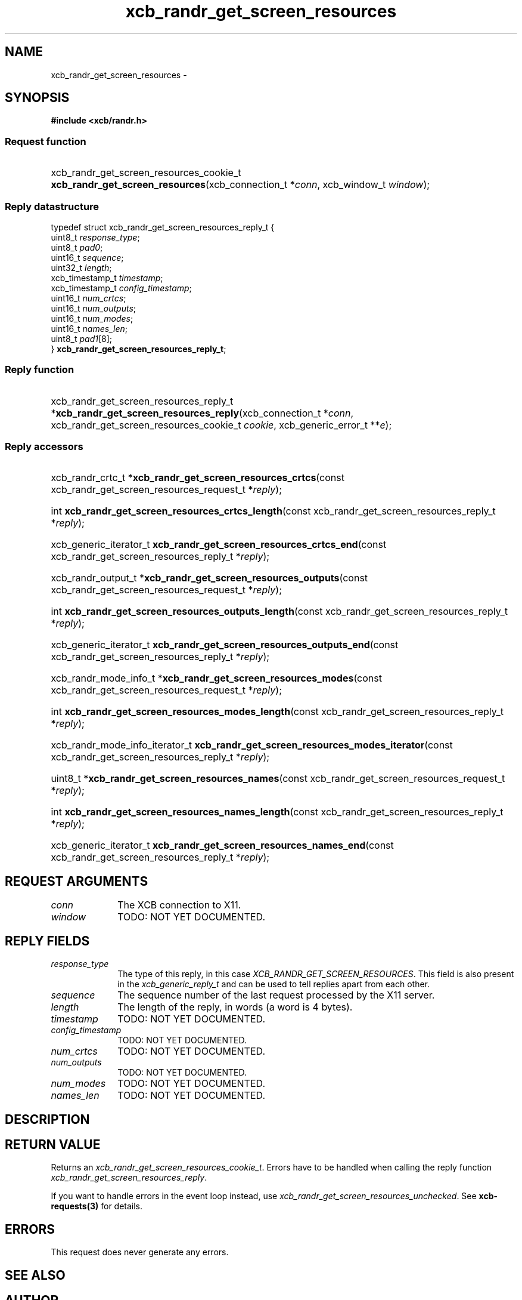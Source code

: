 .TH xcb_randr_get_screen_resources 3  "libxcb 1.15" "X Version 11" "XCB Requests"
.ad l
.SH NAME
xcb_randr_get_screen_resources \- 
.SH SYNOPSIS
.hy 0
.B #include <xcb/randr.h>
.SS Request function
.HP
xcb_randr_get_screen_resources_cookie_t \fBxcb_randr_get_screen_resources\fP(xcb_connection_t\ *\fIconn\fP, xcb_window_t\ \fIwindow\fP);
.PP
.SS Reply datastructure
.nf
.sp
typedef struct xcb_randr_get_screen_resources_reply_t {
    uint8_t         \fIresponse_type\fP;
    uint8_t         \fIpad0\fP;
    uint16_t        \fIsequence\fP;
    uint32_t        \fIlength\fP;
    xcb_timestamp_t \fItimestamp\fP;
    xcb_timestamp_t \fIconfig_timestamp\fP;
    uint16_t        \fInum_crtcs\fP;
    uint16_t        \fInum_outputs\fP;
    uint16_t        \fInum_modes\fP;
    uint16_t        \fInames_len\fP;
    uint8_t         \fIpad1\fP[8];
} \fBxcb_randr_get_screen_resources_reply_t\fP;
.fi
.SS Reply function
.HP
xcb_randr_get_screen_resources_reply_t *\fBxcb_randr_get_screen_resources_reply\fP(xcb_connection_t\ *\fIconn\fP, xcb_randr_get_screen_resources_cookie_t\ \fIcookie\fP, xcb_generic_error_t\ **\fIe\fP);
.SS Reply accessors
.HP
xcb_randr_crtc_t *\fBxcb_randr_get_screen_resources_crtcs\fP(const xcb_randr_get_screen_resources_request_t *\fIreply\fP);
.HP
int \fBxcb_randr_get_screen_resources_crtcs_length\fP(const xcb_randr_get_screen_resources_reply_t *\fIreply\fP);
.HP
xcb_generic_iterator_t \fBxcb_randr_get_screen_resources_crtcs_end\fP(const xcb_randr_get_screen_resources_reply_t *\fIreply\fP);
.HP
xcb_randr_output_t *\fBxcb_randr_get_screen_resources_outputs\fP(const xcb_randr_get_screen_resources_request_t *\fIreply\fP);
.HP
int \fBxcb_randr_get_screen_resources_outputs_length\fP(const xcb_randr_get_screen_resources_reply_t *\fIreply\fP);
.HP
xcb_generic_iterator_t \fBxcb_randr_get_screen_resources_outputs_end\fP(const xcb_randr_get_screen_resources_reply_t *\fIreply\fP);
.HP
xcb_randr_mode_info_t *\fBxcb_randr_get_screen_resources_modes\fP(const xcb_randr_get_screen_resources_request_t *\fIreply\fP);
.HP
int \fBxcb_randr_get_screen_resources_modes_length\fP(const xcb_randr_get_screen_resources_reply_t *\fIreply\fP);
.HP
xcb_randr_mode_info_iterator_t \fBxcb_randr_get_screen_resources_modes_iterator\fP(const xcb_randr_get_screen_resources_reply_t *\fIreply\fP);
.HP
uint8_t *\fBxcb_randr_get_screen_resources_names\fP(const xcb_randr_get_screen_resources_request_t *\fIreply\fP);
.HP
int \fBxcb_randr_get_screen_resources_names_length\fP(const xcb_randr_get_screen_resources_reply_t *\fIreply\fP);
.HP
xcb_generic_iterator_t \fBxcb_randr_get_screen_resources_names_end\fP(const xcb_randr_get_screen_resources_reply_t *\fIreply\fP);
.br
.hy 1
.SH REQUEST ARGUMENTS
.IP \fIconn\fP 1i
The XCB connection to X11.
.IP \fIwindow\fP 1i
TODO: NOT YET DOCUMENTED.
.SH REPLY FIELDS
.IP \fIresponse_type\fP 1i
The type of this reply, in this case \fIXCB_RANDR_GET_SCREEN_RESOURCES\fP. This field is also present in the \fIxcb_generic_reply_t\fP and can be used to tell replies apart from each other.
.IP \fIsequence\fP 1i
The sequence number of the last request processed by the X11 server.
.IP \fIlength\fP 1i
The length of the reply, in words (a word is 4 bytes).
.IP \fItimestamp\fP 1i
TODO: NOT YET DOCUMENTED.
.IP \fIconfig_timestamp\fP 1i
TODO: NOT YET DOCUMENTED.
.IP \fInum_crtcs\fP 1i
TODO: NOT YET DOCUMENTED.
.IP \fInum_outputs\fP 1i
TODO: NOT YET DOCUMENTED.
.IP \fInum_modes\fP 1i
TODO: NOT YET DOCUMENTED.
.IP \fInames_len\fP 1i
TODO: NOT YET DOCUMENTED.
.SH DESCRIPTION
.SH RETURN VALUE
Returns an \fIxcb_randr_get_screen_resources_cookie_t\fP. Errors have to be handled when calling the reply function \fIxcb_randr_get_screen_resources_reply\fP.

If you want to handle errors in the event loop instead, use \fIxcb_randr_get_screen_resources_unchecked\fP. See \fBxcb-requests(3)\fP for details.
.SH ERRORS
This request does never generate any errors.
.SH SEE ALSO
.SH AUTHOR
Generated from randr.xml. Contact xcb@lists.freedesktop.org for corrections and improvements.

